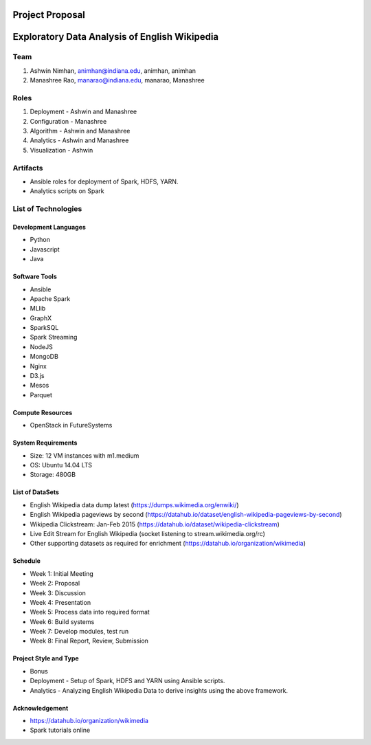 ================
Project Proposal
================
==================================================
Exploratory Data Analysis of English Wikipedia
==================================================

******
Team
******
1. Ashwin Nimhan, animhan@indiana.edu, animhan, animhan
2. Manashree Rao, manarao@indiana.edu, manarao, Manashree

******
Roles
******
1. Deployment - Ashwin and Manashree
2. Configuration - Manashree
3. Algorithm - Ashwin and Manashree
4. Analytics - Ashwin and Manashree
5. Visualization - Ashwin

**********
Artifacts
**********
- Ansible roles for deployment of Spark, HDFS, YARN.
- Analytics scripts on Spark

******************************
List of Technologies
******************************
Development Languages
---------------------
- Python
- Javascript
- Java

Software Tools
---------------------
- Ansible
- Apache Spark
- MLlib
- GraphX
- SparkSQL
- Spark Streaming
- NodeJS
- MongoDB
- Nginx
- D3.js
- Mesos
- Parquet

Compute Resources
---------------------
- OpenStack in FutureSystems

System Requirements
---------------------
- Size: 12 VM instances with m1.medium 
- OS: Ubuntu 14.04 LTS
- Storage: 480GB

List of DataSets
---------------------
- English Wikipedia data dump latest (https://dumps.wikimedia.org/enwiki/)
- English Wikipedia pageviews by second (https://datahub.io/dataset/english-wikipedia-pageviews-by-second)
- Wikipedia Clickstream: Jan-Feb 2015 (https://datahub.io/dataset/wikipedia-clickstream)
- Live Edit Stream for English Wikipedia (socket listening to stream.wikimedia.org/rc)
- Other supporting datasets as required for enrichment (https://datahub.io/organization/wikimedia)

Schedule
-----------
- Week 1: Initial Meeting
- Week 2: Proposal
- Week 3: Discussion
- Week 4: Presentation
- Week 5: Process data into required format
- Week 6: Build systems
- Week 7: Develop modules, test run
- Week 8: Final Report, Review, Submission

Project Style and Type
-----------------------
- Bonus
- Deployment
  -  Setup of Spark, HDFS and YARN using Ansible scripts.
- Analytics
  -  Analyzing English Wikipedia Data to derive insights using the above framework.


Acknowledgement
---------------------
- https://datahub.io/organization/wikimedia
- Spark tutorials online
